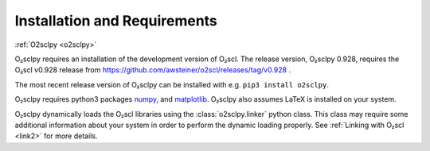 .. _install:

Installation and Requirements
=============================

:ref:`O2sclpy <o2sclpy>`

O₂sclpy requires an installation of the development version of O₂scl.
The release version, O₂sclpy 0.928, requires the O₂scl v0.928 release
from https://github.com/awsteiner/o2scl/releases/tag/v0.928 .

.. and the
   development version, O₂sclpy 0.929a1, requires that the most recent
   version of O₂scl from the master branch on github is installed on your
   machine.

The most recent release version of O₂sclpy can be installed with e.g.
``pip3 install o2sclpy``.

.. If you want to install the development
   version (v0.929a1), you can clone the git repository, change directory
   to the O₂sclpy directory, and then use e.g. ``pip3 install .`` if you
   want to use the pip package manager or ``python3 setup.py install`` to
   do a direct installation.

O₂sclpy requires python3 packages `numpy <https://www.numpy.org>`_, and
`matplotlib <https://matplotlib.org>`_. O₂sclpy also assumes LaTeX is
installed on your system.

O₂sclpy dynamically loads the O₂scl libraries using the
:class:`o2sclpy.linker` python class. This class may require some
additional information about your system in order to perform the
dynamic loading properly. See :ref:`Linking with O₂scl <link2>` for
more details.

